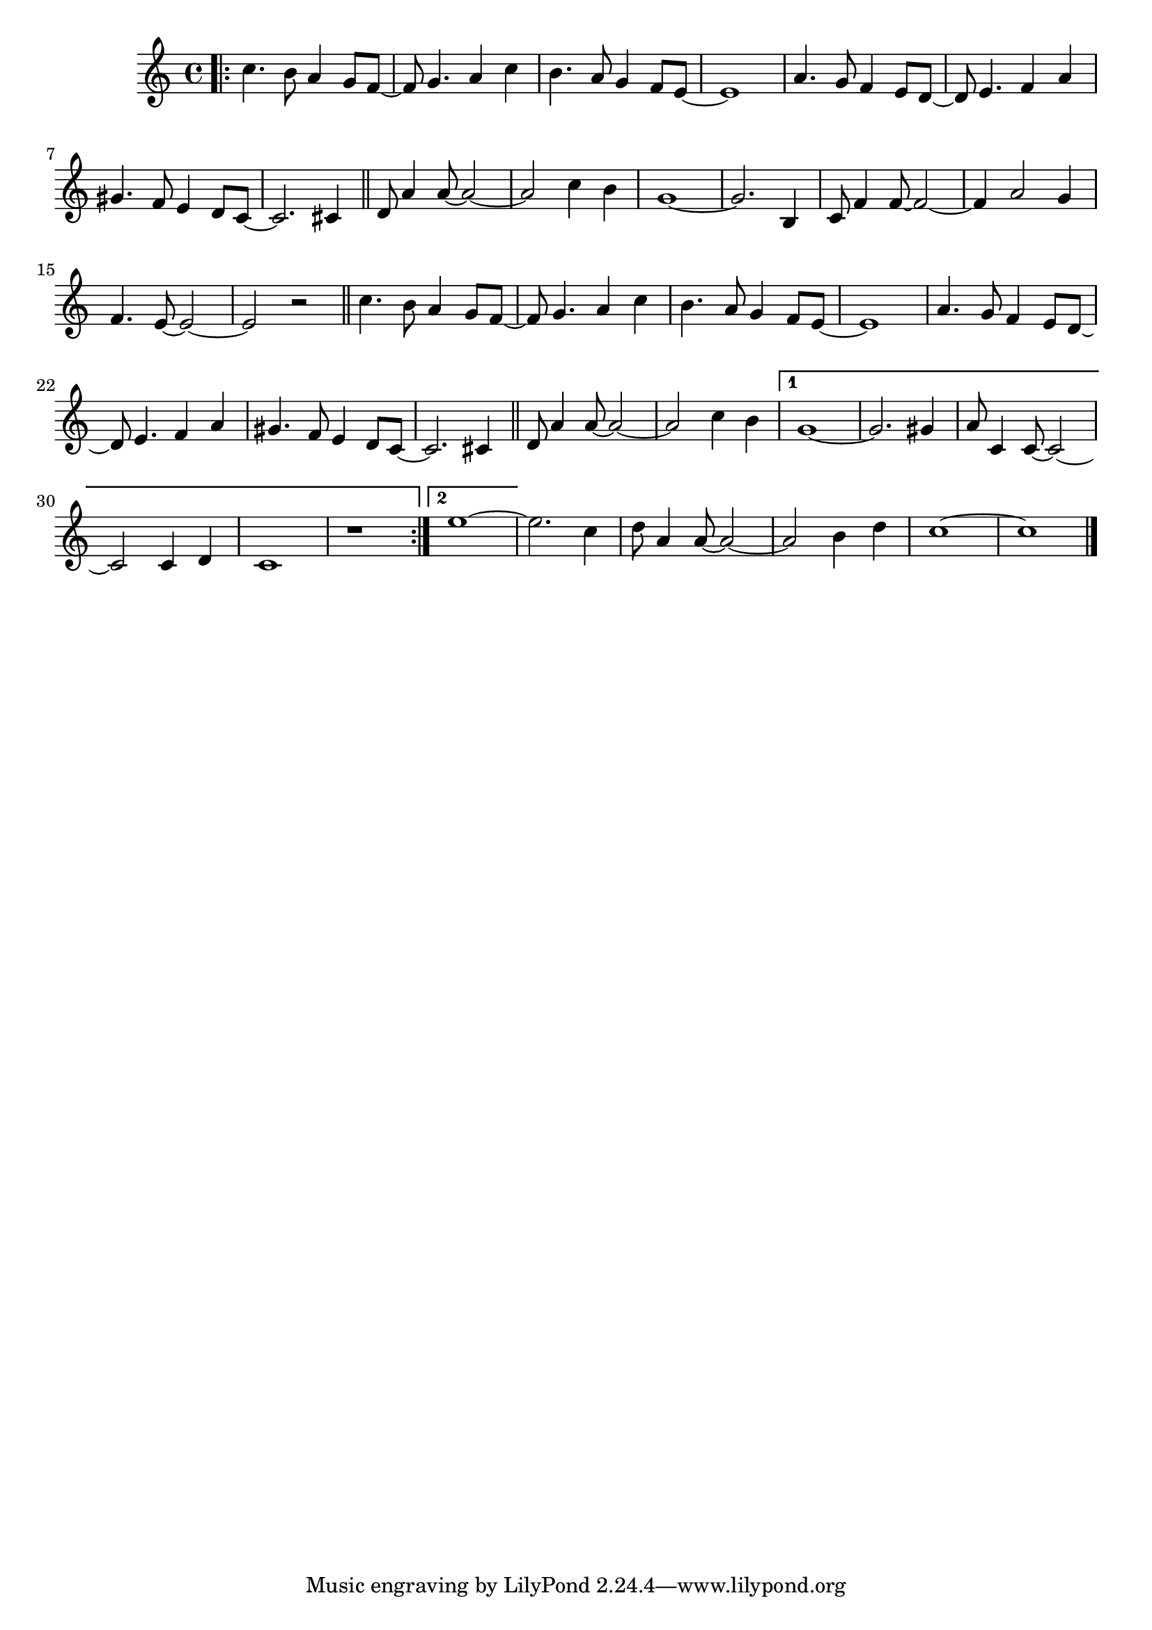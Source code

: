 \version "2.18.2"
%melody = 
\relative c' {
  \clef treble
  \key c \major
  \time 4/4

  %A
  \bar ".|:"
  c'4. b8 a4 g8 f8~ |
  f8 g4. a4 c |
  b4. a8 g4 f8 e8~ | e1 |
  a4. g8 f4 e8 d8~ |
  d8 e4. f4 a |
  gis4. f8 e4 d8 c~ |
  c2. cis4 \bar "||" |
  %B
  d8 a'4 a8~ a2~ |
  a2 c4 b |
  g1~ | g2. b,4 |
  c8 f4 f8~ f2~ | f4 a2 g4 |
  f4. e8~ e2~ | e2 r2 \bar "||" |
  %A
  c'4. b8 a4 g8 f8~ |
  f8 g4. a4 c |
  b4. a8 g4 f8 e8~ | e1 |
  a4. g8 f4 e8 d8~ |
  d8 e4. f4 a |
  gis4. f8 e4 d8 c~ |
  c2. cis4 \bar "||" |
  %C
  d8 a'4 a8~ a2~ |
  a2 c4 b |
  \set Score.repeatCommands = #'((volta "1"))
  g1~ | g2. gis4 |
  a8 c,4 c8~ c2~ | c2 c4 d | c1 | r1 |
  \set Score.repeatCommands = #'((volta #f))
  \bar ":|."
  \set Score.repeatCommands = #'((volta "2"))
  e'1~
  \set Score.repeatCommands = #'((volta #f))

  e2. c4 | d8 a4 a8~ a2~ | a2 b4 d | c1~ | c1
  \bar "|."
}

%harmonies = \chordmode {
%  c4:m f:min7 g:maj c:aug
%  d2:dim b:sus
%}

%\score {
%  <<
%    \new ChordNames {
%      \set chordChanges = ##t
%      \harmonies
%    }
%    \new Staff \melody
%  >>
%  \layout{ }
%  \midi { }
%}
